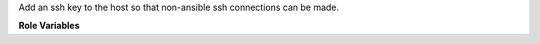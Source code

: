 Add an ssh key to the host so that non-ansible ssh connections can be made.

**Role Variables**

.. zuul:rolevar:: ssh_key

  Complex argument which contains the ssh key information. It is
  expected that this argument comes from a `Secret`.

  .. zuul:rolevar:: ssh_known_hosts

    String containing known host signature for the remote host.

  .. zuul:rolevar:: ssh_private_key

    Contents of the ssh private key to use.

  .. zuul:rolevar:: fqdn

    The FQDN of the remote host.
